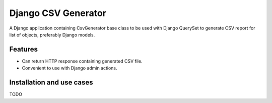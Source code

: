 ====================
Django CSV Generator
====================

A Django application containing CsvGenerator base class to be used with
Django QuerySet to generate CSV report for list of objects, preferably
Django models.

Features
--------

* Can return HTTP response containing generated CSV file.
* Convenient to use with Django admin actions.

Installation and use cases
--------------------------

TODO
